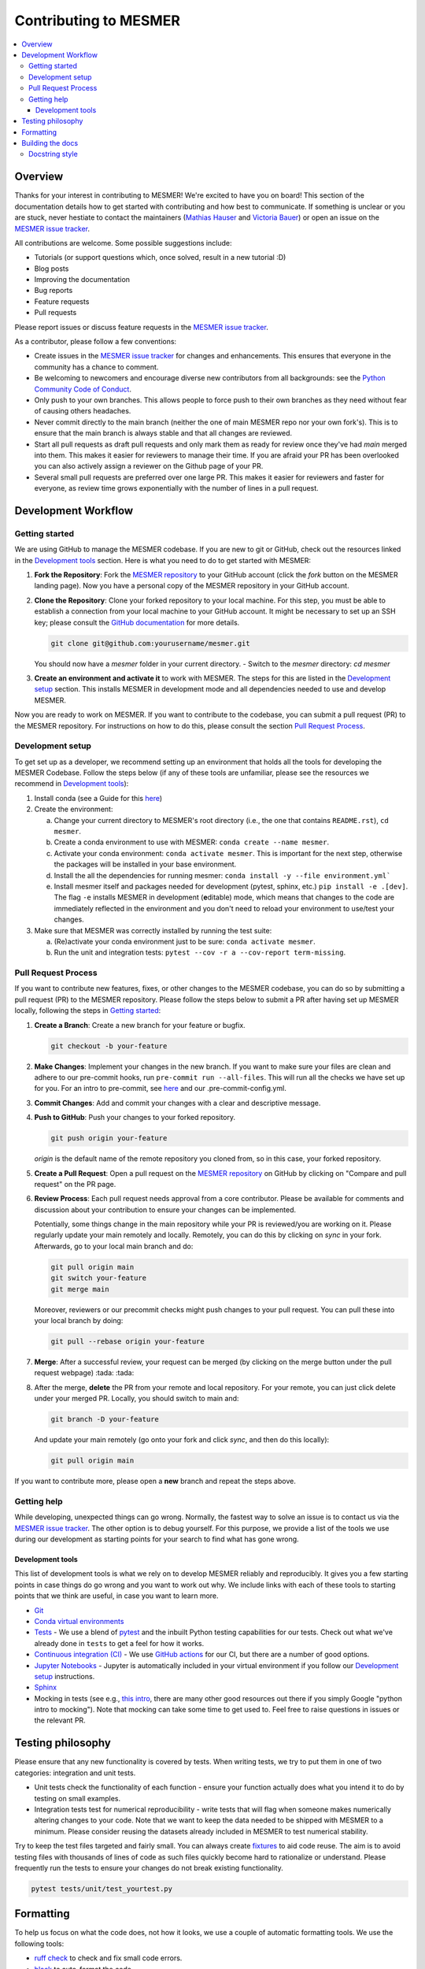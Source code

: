 .. development:

Contributing to MESMER
======================
.. contents::
   :local:

Overview
--------
Thanks for your interest in contributing to MESMER! We're excited to have you on board! This section of the documentation details how to get started with contributing and how best to communicate. If something is unclear or you are stuck, never hestiate to contact the maintainers (`Mathias Hauser`_ and `Victoria Bauer`_) or open an issue on the `MESMER issue tracker`_.

All contributions are welcome. Some possible suggestions include:

- Tutorials (or support questions which, once solved, result in a new tutorial :D)
- Blog posts
- Improving the documentation
- Bug reports
- Feature requests
- Pull requests

Please report issues or discuss feature requests in the `MESMER issue tracker`_.

As a contributor, please follow a few conventions:

- Create issues in the `MESMER issue tracker`_ for changes and enhancements. This ensures that everyone in the community has a chance to comment.
- Be welcoming to newcomers and encourage diverse new contributors from all backgrounds: see the `Python Community Code of Conduct <https://www.python.org/psf/codeofconduct/>`_.
- Only push to your own branches. This allows people to force push to their own branches as they need without fear of causing others headaches.
- Never commit directly to the main branch (neither the one of main MESMER repo nor your own fork's). This is to ensure that the main branch is always stable and that all changes are reviewed.
- Start all pull requests as draft pull requests and only mark them as ready for review once they've had `main` merged into them. This makes it easier for reviewers to manage their time. If you are afraid your PR has been overlooked you can also actively assign a reviewer on the Github page of your PR.
- Several small pull requests are preferred over one large PR. This makes it easier for reviewers and faster for everyone, as review time grows exponentially with the number of lines in a pull request.

Development Workflow
--------------------

Getting started
~~~~~~~~~~~~~~~
We are using GitHub to manage the MESMER codebase. If you are new to git or GitHub, check out the resources linked in the `Development tools`_ section. Here is what you need to do to get started with MESMER:

1. **Fork the Repository**: Fork the `MESMER repository <https://github.com/MESMER-group/mesmer>`_ to your GitHub account (click the `fork` button on the MESMER landing page). Now you have a personal copy of the MESMER repository in your GitHub account.
2. **Clone the Repository**: Clone your forked repository to your local machine. For this step, you must be able to establish a connection from your local machine to your GitHub account. It might be necessary to set up an SSH key; please consult the `GitHub documentation <https://docs.github.com/en/github/authenticating-to-github/connecting-to-github-with-ssh>`_ for more details.

   .. code-block:: bash

      git clone git@github.com:yourusername/mesmer.git

   You should now have a `mesmer` folder in your current directory.
   - Switch to the `mesmer` directory: `cd mesmer`
3. **Create an environment and activate it** to work with MESMER. The steps for this are listed in the `Development setup`_ section.
   This installs MESMER in development mode and all dependencies needed to use and develop MESMER.

Now you are ready to work on MESMER. If you want to contribute to the codebase, you can submit a pull request (PR) to the MESMER repository. For instructions on how to do this, please consult the section `Pull Request Process`_.

Development setup
~~~~~~~~~~~~~~~~~
To get set up as a developer, we recommend setting up an environment that holds all the tools for developing the MESMER Codebase.
Follow the steps below (if any of these tools are unfamiliar, please see the resources we recommend in `Development tools`_):

1. Install conda (see a Guide for this `here <https://conda.io/projects/conda/en/latest/user-guide/install/index.html>`_)
2. Create the environment:

   a. Change your current directory to MESMER's root directory (i.e., the one that contains ``README.rst``), ``cd mesmer``.

   b. Create a conda environment to use with MESMER: ``conda create --name mesmer``.

   c. Activate your conda environment: ``conda activate mesmer``. This is important for the next step, otherwise the packages will be installed in your base environment.

   d. Install the all the dependencies for running mesmer: ``conda install -y --file environment.yml```

   e. Install mesmer itself and packages needed for development (pytest, sphinx, etc.) ``pip install -e .[dev]``.
      The flag ``-e`` installs MESMER in development (**e**\ ditable) mode, which means that changes to the code are immediately reflected in the environment and you don't need to reload your environment to use/test your changes.

3. Make sure that MESMER was correctly installed by running the test suite:

   a. (Re)activate your conda environment just to be sure: ``conda activate mesmer``.

   b. Run the unit and integration tests: ``pytest --cov -r a --cov-report term-missing``.

Pull Request Process
~~~~~~~~~~~~~~~~~~~~
If you want to contribute new features, fixes, or other changes to the MESMER codebase, you can do so by submitting a pull request (PR) to the MESMER repository. Please follow the steps below to submit a PR after having set up MESMER locally, following the steps in `Getting started`_:

1. **Create a Branch**: Create a new branch for your feature or bugfix.

   .. code-block:: bash

      git checkout -b your-feature

2. **Make Changes**: Implement your changes in the new branch.
   If you want to make sure your files are clean and adhere to our pre-commit hooks, run ``pre-commit run --all-files``. This will run all the checks we have set up for you. For an intro to pre-commit, see `here <https://pre-commit.com/>`_ and our .pre-commit-config.yml.
3. **Commit Changes**: Add and commit your changes with a clear and descriptive message.

   .. code-block:: bash
      git add changed_file
      git commit -m "Description of your changes"

4. **Push to GitHub**: Push your changes to your forked repository.

   .. code-block:: bash

      git push origin your-feature

   `origin` is the default name of the remote repository you cloned from, so in this case, your forked repository.
5. **Create a Pull Request**: Open a pull request on the `MESMER repository <https://github.com/MESMER-group/mesmer>`_ on GitHub by clicking on "Compare and pull request" on the PR page.
6. **Review Process**: Each pull request needs approval from a core contributor. Please be available for comments and discussion about your contribution to ensure your changes can be implemented.

   ​Potentially, some things change in the main repository while your PR is reviewed/you are working on it. Please regularly update your main remotely and locally. Remotely, you can do this by clicking on `sync` in your fork. Afterwards, go to your local main branch and do:

   .. code-block:: shell

      git pull origin main
      git switch your-feature
      git merge main

   Moreover, reviewers or our precommit checks might push changes to your pull request. You can pull these into your local branch by doing:

   .. code-block:: shell

      git pull --rebase origin your-feature

7. **Merge**: After a successful review, your request can be merged (by clicking on the merge button under the pull request webpage) :tada: :tada:
8. After the merge, **delete** the PR from your remote and local repository. For your remote, you can just click delete under your merged PR. Locally, you should switch to main and:

   .. code-block:: shell

      git branch -D your-feature

   And update your main remotely (go onto your fork and click `sync`, and then do this locally):

   .. code-block:: shell

      git pull origin main

If you want to contribute more, please open a **new** branch and repeat the steps above.

Getting help
~~~~~~~~~~~~
While developing, unexpected things can go wrong. Normally, the fastest way to solve an issue is to contact us via the `MESMER issue tracker`_. The other option is to debug yourself. For this purpose, we provide a list of the tools we use during our development as starting points for your search to find what has gone wrong.

Development tools
+++++++++++++++++
This list of development tools is what we rely on to develop MESMER reliably and reproducibly. It gives you a few starting points in case things do go wrong and you want to work out why. We include links with each of these tools to starting points that we think are useful, in case you want to learn more.

- `Git <http://swcarpentry.github.io/git-novice/>`_
- `Conda virtual environments <https://medium.freecodecamp.org/why-you-need-python-environments-and-how-to-manage-them-with-conda-85f155f4353c>`_
- `Tests <https://semaphoreci.com/community/tutorials/testing-python-applications-with-pytest>`_ - We use a blend of `pytest <https://docs.pytest.org/en/latest/>`_ and the inbuilt Python testing capabilities for our tests. Check out what we've already done in ``tests`` to get a feel for how it works.

- `Continuous integration (CI) <https://docs.travis-ci.com/user/for-beginners/>`_ - We use `GitHub actions <https://docs.github.com/en/actions/quickstart>`_ for our CI, but there are a number of good options.

- `Jupyter Notebooks <https://medium.com/velotio-perspectives/the-ultimate-beginners-guide-to-jupyter-notebooks-6b00846ed2af>`_ - Jupyter is automatically included in your virtual environment if you follow our `Development setup`_ instructions.

- Sphinx_

- Mocking in tests (see e.g., `this intro <https://www.toptal.com/python/an-introduction-to-mocking-in-python>`_, there are many other good resources out there if you simply Google "python intro to mocking"). Note that mocking can take some time to get used to. Feel free to raise questions in issues or the relevant PR.


Testing philosophy
------------------
Please ensure that any new functionality is covered by tests. When writing tests, we try to put them in one of two categories: integration and unit tests.

- Unit tests check the functionality of each function - ensure your function actually does what you intend it to do by testing on small examples.
- Integration tests test for numerical reproducibility - write tests that will flag when someone makes numerically altering changes to your code. Note that we want to keep the data needed to be shipped with MESMER to a minimum. Please consider reusing the datasets already included in MESMER to test numerical stability.

Try to keep the test files targeted and fairly small. You can always create `fixtures <https://docs.pytest.org/en/stable/explanation/fixtures.html>`__ to aid code reuse. The aim is to avoid testing files with thousands of lines of code as such files quickly become hard to rationalize or understand. Please frequently run the tests to ensure your changes do not break existing functionality.

.. code-block:: shell

   pytest tests/unit/test_yourtest.py

Formatting
----------
To help us focus on what the code does, not how it looks, we use a couple of automatic formatting tools. We use the following tools:

- `ruff check <https://docs.astral.sh/ruff/>`_ to check and fix small code errors.
- `black <https://black.readthedocs.io/en/stable/>`_ to auto-format the code.

These tools automatically format the code for us and tell us where the errors are. To use them, after setting up the development environment (see `Development setup`_), run ``ruff check . --fix ; black .;``. If you run these commands after committing all your work, i.e., your working directory is 'clean'. This ensures that you don't format code without being able to undo it, just in case something goes wrong.

Building the docs
-----------------
After setting up the development environment (see `Development setup`_), building the docs is done by running ``make docs`` (note, run ``make -B docs`` to force the docs to rebuild and ignore make when it says '... index.html is up to date'). This will build the docs for you. You can preview them by opening ``docs/build/html/index.html`` in a browser.

For documentation, we use Sphinx_. To get started with Sphinx, we began with `this example <https://pythonhosted.org/an_example_pypi_project/sphinx.html>`_ and then used `Sphinx's getting started guide <http://www.sphinx-doc.org/en/master/usage/quickstart.html>`_.

Please update the documentation to reflect any changes or additions to the code. Follow the structure and style of the existing documentation, and lastly, update the `CHANGELOG` with your changes.

Docstring style
~~~~~~~~~~~~~~~
For our docstrings, we use numpy style docstrings. For more information on these, `here is the full guide <https://numpydoc.readthedocs.io/en/latest/format.html>`_ and `the quick reference we also use <https://sphinxcontrib-napoleon.readthedocs.io/en/latest/example_numpy.html>`_.

.. _Sphinx: http://www.sphinx-doc.org
.. _MESMER issue tracker: https://github.com/MESMER-group/mesmer/issues
.. _`Mathias Hauser`: https://github.com/mathause
.. _`Victoria Bauer`: https://github.com/veni-vidi-vici-dormivi